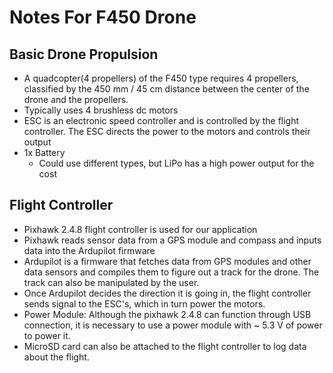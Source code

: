 * Notes For F450 Drone

** Basic Drone Propulsion
- A quadcopter(4 propellers) of the F450 type requires 4 propellers, classified by the 450 mm / 45 cm distance between the center of the drone and the propellers.
- Typically uses 4 brushless dc motors
- ESC is an electronic speed controller and is controlled by the flight controller. The ESC directs the power to the motors and controls their output
- 1x Battery
  - Could use different types, but LiPo has a high power output for the cost

** Flight Controller
- Pixhawk 2.4.8 flight controller is used for our application
- Pixhawk reads sensor data from a GPS module and compass and inputs data into the Ardupilot firmware
- Ardupilot is a firmware that fetches data from GPS modules and other data sensors and compiles them to figure out a track for the drone. The track can also be manipulated by the user.
- Once Ardupilot decides the direction it is going in, the flight controller sends signal to the ESC's, which in turn power the motors.
- Power Module: Although the pixhawk 2.4.8 can function through USB connection, it is necessary to use a power module with ~ 5.3 V of power to power it.
- MicroSD card can also be attached to the flight controller to log data about the flight.
    
    
